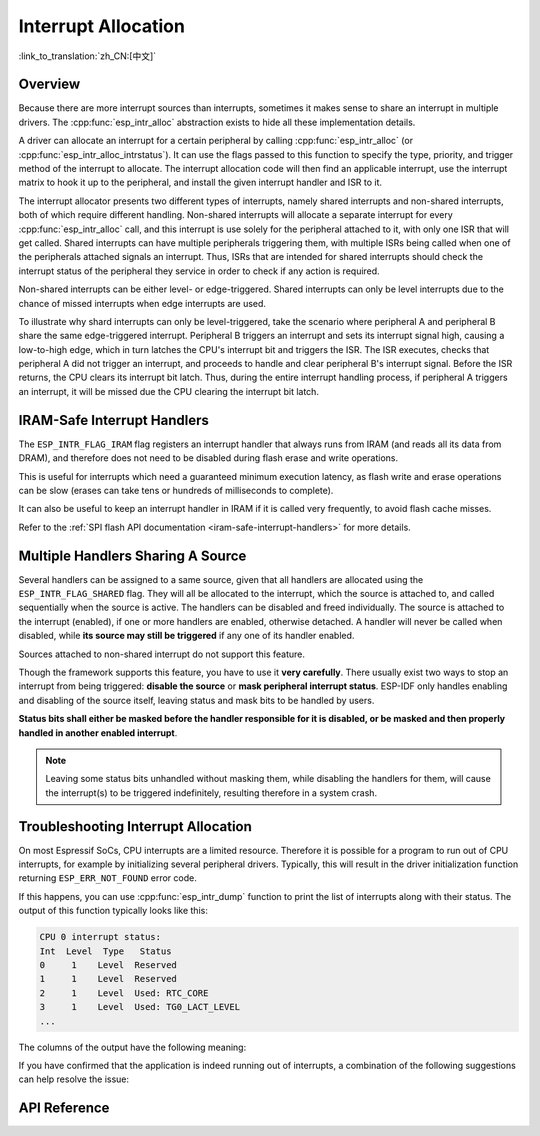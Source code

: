 Interrupt Allocation
====================

:link_to_translation:`zh_CN:[中文]`

Overview
--------

.. only:: esp32 or esp32s3

    The {IDF_TARGET_NAME} has two cores, with 32 interrupts each. Each interrupt has a fixed priority, most (but not all) interrupts are connected to the interrupt matrix.

.. only:: esp32s2

    The {IDF_TARGET_NAME} has one core, with 32 interrupts. Each interrupt has a fixed priority, most (but not all) interrupts are connected to the interrupt matrix.

.. only:: esp32c2 or esp32c3

    The {IDF_TARGET_NAME} has one core, with 31 interrupts. Each interrupt's priority is independently programmable.

.. only:: esp32c6 or esp32h2

    The {IDF_TARGET_NAME} has one core, with 28 external asynchronous interrupts. Each interrupt's priority is independently programmable. In addition, there are also 4 core local interrupt sources (CLINT). See **{IDF_TARGET_NAME} Technical Reference Manual** [`PDF <{IDF_TARGET_TRM_EN_URL}#riscvcpu>`__] for more details.

Because there are more interrupt sources than interrupts, sometimes it makes sense to share an interrupt in multiple drivers. The :cpp:func:`esp_intr_alloc` abstraction exists to hide all these implementation details.

A driver can allocate an interrupt for a certain peripheral by calling :cpp:func:`esp_intr_alloc` (or :cpp:func:`esp_intr_alloc_intrstatus`). It can use the flags passed to this function to specify the type, priority, and trigger method of the interrupt to allocate. The interrupt allocation code will then find an applicable interrupt, use the interrupt matrix to hook it up to the peripheral, and install the given interrupt handler and ISR to it.

The interrupt allocator presents two different types of interrupts, namely shared interrupts and non-shared interrupts, both of which require different handling. Non-shared interrupts will allocate a separate interrupt for every :cpp:func:`esp_intr_alloc` call, and this interrupt is use solely for the peripheral attached to it, with only one ISR that will get called. Shared interrupts can have multiple peripherals triggering them, with multiple ISRs being called when one of the peripherals attached signals an interrupt. Thus, ISRs that are intended for shared interrupts should check the interrupt status of the peripheral they service in order to check if any action is required.

Non-shared interrupts can be either level- or edge-triggered. Shared interrupts can only be level interrupts due to the chance of missed interrupts when edge interrupts are used.

To illustrate why shard interrupts can only be level-triggered, take the scenario where peripheral A and peripheral B share the same edge-triggered interrupt. Peripheral B triggers an interrupt and sets its interrupt signal high, causing a low-to-high edge, which in turn latches the CPU's interrupt bit and triggers the ISR. The ISR executes, checks that peripheral A did not trigger an interrupt, and proceeds to handle and clear peripheral B's interrupt signal. Before the ISR returns, the CPU clears its interrupt bit latch. Thus, during the entire interrupt handling process, if peripheral A triggers an interrupt, it will be missed due the CPU clearing the interrupt bit latch.


.. only:: esp32 or esp32s3

    Multicore Issues
    ----------------

    Peripherals that can generate interrupts can be divided in two types:

      - External peripherals, within the {IDF_TARGET_NAME} but outside the Xtensa cores themselves. Most {IDF_TARGET_NAME} peripherals are of this type.
      - Internal peripherals, part of the Xtensa CPU cores themselves.

    Interrupt handling differs slightly between these two types of peripherals.

    Internal Peripheral Interrupts
    ^^^^^^^^^^^^^^^^^^^^^^^^^^^^^^

    Each Xtensa CPU core has its own set of six internal peripherals:

      - Three timer comparators
      - A performance monitor
      - Two software interrupts

    Internal interrupt sources are defined in ``esp_intr_alloc.h`` as ``ETS_INTERNAL_*_INTR_SOURCE``.

    These peripherals can only be configured from the core they are associated with. When generating an interrupt, the interrupt they generate is hard-wired to their associated core; it is not possible to have, for example, an internal timer comparator of one core generate an interrupt on another core. That is why these sources can only be managed using a task running on that specific core. Internal interrupt sources are still allocatable using :cpp:func:`esp_intr_alloc` as normal, but they cannot be shared and will always have a fixed interrupt level (namely, the one associated in hardware with the peripheral).

    External Peripheral Interrupts
    ^^^^^^^^^^^^^^^^^^^^^^^^^^^^^^

    The remaining interrupt sources are from external peripherals. These are defined in ``soc/soc.h`` as ``ETS_*_INTR_SOURCE``.

    Non-internal interrupt slots in both CPU cores are wired to an interrupt matrix, which can be used to route any external interrupt source to any of these interrupt slots.

    - Allocating an external interrupt will always allocate it on the core that does the allocation.
    - Freeing an external interrupt must always happen on the same core it was allocated on.
    - Disabling and enabling external interrupts from another core is allowed.
    - Multiple external interrupt sources can share an interrupt slot by passing ``ESP_INTR_FLAG_SHARED`` as a flag to :cpp:func:`esp_intr_alloc`.

    Care should be taken when calling :cpp:func:`esp_intr_alloc` from a task which is not pinned to a core. During task switching, these tasks can migrate between cores. Therefore it is impossible to tell which CPU the interrupt is allocated on, which makes it difficult to free the interrupt handle and may also cause debugging difficulties. It is advised to use :cpp:func:`xTaskCreatePinnedToCore` with a specific CoreID argument to create tasks that allocate interrupts. In the case of internal interrupt sources, this is required.


IRAM-Safe Interrupt Handlers
----------------------------

The ``ESP_INTR_FLAG_IRAM`` flag registers an interrupt handler that always runs from IRAM (and reads all its data from DRAM), and therefore does not need to be disabled during flash erase and write operations.

This is useful for interrupts which need a guaranteed minimum execution latency, as flash write and erase operations can be slow (erases can take tens or hundreds of milliseconds to complete).

It can also be useful to keep an interrupt handler in IRAM if it is called very frequently, to avoid flash cache misses.

Refer to the :ref:`SPI flash API documentation <iram-safe-interrupt-handlers>` for more details.

.. _intr-alloc-shared-interrupts:

Multiple Handlers Sharing A Source
----------------------------------

Several handlers can be assigned to a same source, given that all handlers are allocated using the ``ESP_INTR_FLAG_SHARED`` flag. They will all be allocated to the interrupt, which the source is attached to, and called sequentially when the source is active. The handlers can be disabled and freed individually. The source is attached to the interrupt (enabled), if one or more handlers are enabled, otherwise detached. A handler will never be called when disabled, while **its source may still be triggered** if any one of its handler enabled.

Sources attached to non-shared interrupt do not support this feature.

.. only:: not SOC_CPU_HAS_FLEXIBLE_INTC

    By default, when ``ESP_INTR_FLAG_SHARED`` flag is specified, the interrupt allocator will allocate only priority level 1 interrupts. Use ``ESP_INTR_FLAG_SHARED | ESP_INTR_FLAG_LOWMED`` to also allow allocating shared interrupts at priority levels 2 and 3.

Though the framework supports this feature, you have to use it **very carefully**. There usually exist two ways to stop an interrupt from being triggered: **disable the source** or **mask peripheral interrupt status**. ESP-IDF only handles enabling and disabling of the source itself, leaving status and mask bits to be handled by users.

**Status bits shall either be masked before the handler responsible for it is disabled, or be masked and then properly handled in another enabled interrupt**.

.. note::

    Leaving some status bits unhandled without masking them, while disabling the handlers for them, will cause the interrupt(s) to be triggered indefinitely, resulting therefore in a system crash.


Troubleshooting Interrupt Allocation
------------------------------------

On most Espressif SoCs, CPU interrupts are a limited resource. Therefore it is possible for a program to run out of CPU interrupts, for example by initializing several peripheral drivers. Typically, this will result in the driver initialization function returning ``ESP_ERR_NOT_FOUND`` error code.

If this happens, you can use :cpp:func:`esp_intr_dump` function to print the list of interrupts along with their status. The output of this function typically looks like this:

.. code-block::

    CPU 0 interrupt status:
    Int  Level  Type   Status
    0     1    Level  Reserved
    1     1    Level  Reserved
    2     1    Level  Used: RTC_CORE
    3     1    Level  Used: TG0_LACT_LEVEL
    ...

The columns of the output have the following meaning:

.. list::

    - ``Int``: CPU interrupt input number. This is typically not used in software directly, and is provided for reference only.
    :not SOC_CPU_HAS_FLEXIBLE_INTC: - ``Level``: Interrupt priority (1-7) of the CPU interrupt. This priority is fixed in hardware, and cannot be changed.
    :SOC_CPU_HAS_FLEXIBLE_INTC: - ``Level``: For interrupts which have been allocated, the priority of the interrupt. For free interrupts ``*`` is printed.
    :not SOC_CPU_HAS_FLEXIBLE_INTC: - ``Type``: Interrupt type (Level or Edge) of the CPU interrupt. This type is fixed in hardware, and cannot be changed.
    :SOC_CPU_HAS_FLEXIBLE_INTC: - ``Type``: For interrupts which have been allocated, the type (Level or Edge) of the interrupt. For free interrupts ``*`` is printed.
    - ``Status``: One of the possible statuses of the interrupt:
        - ``Reserved``: The interrupt is reserved either at hardware level, or by one of the parts of ESP-IDF. It can not be allocated using :cpp:func:`esp_intr_alloc`.
        - ``Used: <source>``: The interrupt is allocated and connected to a single peripheral.
        - ``Shared: <source1> <source2> ...``: The interrupt is allocated and connected to multiple peripherals. See :ref:`intr-alloc-shared-interrupts` above.
        - ``Free``: The interrupt is not allocated and can be used by :cpp:func:`esp_intr_alloc`.
        :not SOC_CPU_HAS_FLEXIBLE_INTC: - ``Free (not general-use)``: The interrupt is not allocated, but is either a high-priority interrupt (priority 4-7) or an edge-triggered interrupt. High-priority interrupts can be allocated using :cpp:func:`esp_intr_alloc` but requires the handlers to be written in Assembly, see :doc:`../../api-guides/hlinterrupts`. Edge-triggered low- and medium-priority interrupts can also be allocated using :cpp:func:`esp_intr_alloc`, but are not used often since most peripheral interrupts are level-triggered.

If you have confirmed that the application is indeed running out of interrupts, a combination of the following suggestions can help resolve the issue:

.. list::

    :not CONFIG_ESP_SYSTEM_SINGLE_CORE_MODE: - On multi-core SoCs, try initializing some of the peripheral drivers from a task pinned to the second core. Interrupts are typically allocated on the same core where the peripheral driver initialization function runs. Therefore by running the initialization function on the second core, more interrupt inputs can be used.
    - Determine the interrupts which can tolerate higher latency, and allocate them using ``ESP_INTR_FLAG_SHARED`` flag (optionally ORed with ``ESP_INTR_FLAG_LOWMED``). Using this flag for two or more peripherals will let them use a single interrupt input, and therefore save interrupt inputs for other peripherals. See :ref:`intr-alloc-shared-interrupts` above.
    :not SOC_CPU_HAS_FLEXIBLE_INTC: - Some peripheral driver may default to allocating interrupts with ``ESP_INTR_FLAG_LEVEL1`` flag, so priority 2 and 3 interrupts do not get used by default. If :cpp:func:`esp_intr_dump` shows that some priority 2 or 3 interrupts are available, try changing the interrupt allocation flags when initializing the driver to ``ESP_INTR_FLAG_LEVEL2`` or ``ESP_INTR_FLAG_LEVEL3``.
    - Check if some of the peripheral drivers do not need to be used all the time, and initialize or deinitialize them on demand. This can reduce the number of simultaneously allocated interrupts.


API Reference
-------------

.. include-build-file:: inc/esp_intr_types.inc
.. include-build-file:: inc/esp_intr_alloc.inc
